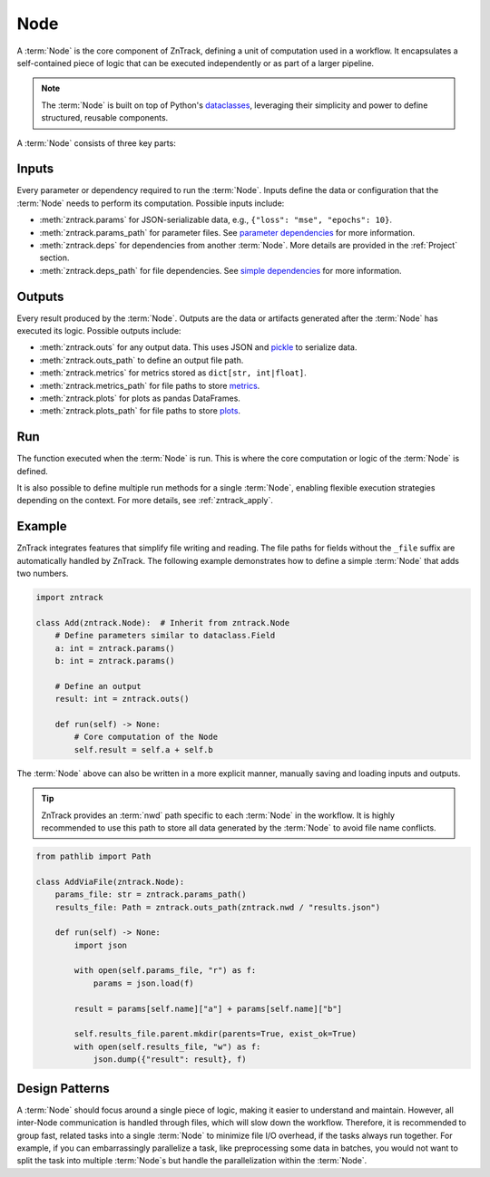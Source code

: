 .. _node:

Node
====

A :term:`Node` is the core component of ZnTrack, defining a unit of computation used in a workflow.
It encapsulates a self-contained piece of logic that can be executed independently or as part of a larger pipeline.

.. note::

    The :term:`Node` is built on top of Python's `dataclasses <https://docs.python.org/3/library/dataclasses.html>`_,
    leveraging their simplicity and power to define structured, reusable components.

A :term:`Node` consists of three key parts:

Inputs
------
Every parameter or dependency required to run the :term:`Node`.
Inputs define the data or configuration that the :term:`Node` needs to perform its computation.
Possible inputs include:

* :meth:`zntrack.params` for JSON-serializable data, e.g., ``{"loss": "mse", "epochs": 10}``.
* :meth:`zntrack.params_path` for parameter files. See `parameter dependencies <https://dvc.org/doc/user-guide/pipelines/defining-pipelines#parameter-dependencies>`_ for more information.
* :meth:`zntrack.deps` for dependencies from another :term:`Node`. More details are provided in the :ref:`Project` section.
* :meth:`zntrack.deps_path` for file dependencies. See `simple dependencies <https://dvc.org/doc/user-guide/pipelines/defining-pipelines#simple-dependencies>`_ for more information.

Outputs
-------
Every result produced by the :term:`Node`.
Outputs are the data or artifacts generated after the :term:`Node` has executed its logic.
Possible outputs include:

* :meth:`zntrack.outs` for any output data. This uses JSON and `pickle <https://docs.python.org/3/library/pickle.html>`_ to serialize data.
* :meth:`zntrack.outs_path` to define an output file path.
* :meth:`zntrack.metrics` for metrics stored as ``dict[str, int|float]``.
* :meth:`zntrack.metrics_path` for file paths to store `metrics <https://dvc.org/doc/command-reference/metrics>`_.
* :meth:`zntrack.plots` for plots as pandas DataFrames.
* :meth:`zntrack.plots_path` for file paths to store `plots <https://dvc.org/doc/user-guide/experiment-management/visualizing-plots>`_.

Run
---
The function executed when the :term:`Node` is run.
This is where the core computation or logic of the :term:`Node` is defined.

It is also possible to define multiple run methods for a single :term:`Node`, enabling flexible execution strategies depending on the context.
For more details, see :ref:`zntrack_apply`.

Example
-------
ZnTrack integrates features that simplify file writing and reading.
The file paths for fields without the ``_file`` suffix are automatically handled by ZnTrack.
The following example demonstrates how to define a simple :term:`Node` that adds two numbers.

.. code-block:: python

    import zntrack

    class Add(zntrack.Node):  # Inherit from zntrack.Node
        # Define parameters similar to dataclass.Field
        a: int = zntrack.params()
        b: int = zntrack.params()

        # Define an output
        result: int = zntrack.outs()

        def run(self) -> None:
            # Core computation of the Node
            self.result = self.a + self.b

The :term:`Node` above can also be written in a more explicit manner, manually saving and loading inputs and outputs.

.. tip::

    ZnTrack provides an :term:`nwd` path specific to each :term:`Node` in the workflow.
    It is highly recommended to use this path to store all data generated by the :term:`Node` to avoid file name conflicts.

.. code-block:: python

    from pathlib import Path

    class AddViaFile(zntrack.Node):
        params_file: str = zntrack.params_path()
        results_file: Path = zntrack.outs_path(zntrack.nwd / "results.json")

        def run(self) -> None:
            import json

            with open(self.params_file, "r") as f:
                params = json.load(f)

            result = params[self.name]["a"] + params[self.name]["b"]

            self.results_file.parent.mkdir(parents=True, exist_ok=True)
            with open(self.results_file, "w") as f:
                json.dump({"result": result}, f)

Design Patterns
---------------
A :term:`Node` should focus around a single piece of logic, making it easier to understand and maintain.
However, all inter-Node communication is handled through files, which will slow down the workflow.
Therefore, it is recommended to group fast, related tasks into a single :term:`Node` to minimize file I/O overhead, if the tasks always run together.
For example, if you can embarrassingly parallelize a task, like preprocessing some data in batches, you would not want to split the task into multiple :term:`Node`s but handle the parallelization within the :term:`Node`.

